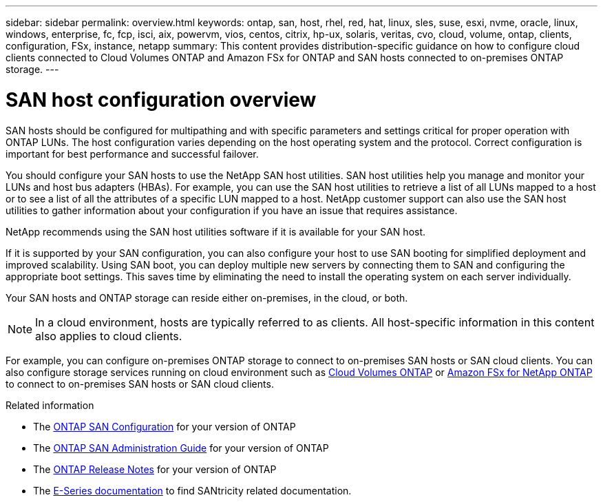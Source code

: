 ---
sidebar: sidebar
permalink: overview.html
keywords: ontap, san, host, rhel, red, hat, linux, sles, suse, esxi, nvme, oracle, linux, windows, enterprise, fc, fcp, isci, aix, powervm, vios, centos, citrix, hp-ux, solaris, veritas, cvo, cloud, volume, ontap, clients, configuration, FSx, instance, netapp
summary: This content provides distribution-specific guidance on how to configure cloud clients connected to Cloud Volumes ONTAP and Amazon FSx for ONTAP and SAN hosts connected to on-premises ONTAP storage.
---

= SAN host configuration overview
:hardbreaks:
:toclevels: 1
:nofooter:
:icons: font
:linkattrs:
:imagesdir: ./media/

[.lead]
SAN hosts should be configured for multipathing and with specific parameters and settings critical for proper operation with ONTAP LUNs.  The host configuration varies depending on the host operating system and the protocol.  Correct configuration is important for best performance and successful failover. 

You should configure your SAN hosts to use the NetApp SAN host utilities. SAN host utilities help you manage and monitor your LUNs and host bus adapters (HBAs). For example, you can use the SAN host utilities to retrieve a list of all LUNs mapped to a host or to see a list of all the attributes of a specific LUN mapped to a host. NetApp customer support can also use the SAN host utilities to gather information about your configuration if you have an issue that requires assistance.  

NetApp recommends using the SAN host utilities software if it is available for your SAN host.  

If it is supported by your SAN configuration, you can also configure your host to use SAN booting for simplified deployment and improved scalability. Using SAN boot, you can deploy multiple new servers by connecting them to SAN and configuring the appropriate boot settings. This saves time by eliminating the need to install the operating system on each server individually. 
  
Your SAN hosts and ONTAP storage can reside either on-premises, in the cloud, or both.

NOTE: In a cloud environment, hosts are typically referred to as clients. All host-specific information in this content also applies to cloud clients.

For example, you can configure on-premises ONTAP storage to connect to on-premises SAN hosts or SAN cloud clients. You can also configure storage services running on cloud environment such as https://docs.netapp.com/us-en/bluexp-cloud-volumes-ontap/index.html[Cloud Volumes ONTAP^] or https://docs.netapp.com/us-en/bluexp-fsx-ontap/index.html[Amazon FSx for NetApp ONTAP^] to connect to on-premises SAN hosts or SAN cloud clients.


.Related information

* The link:https://docs.netapp.com/us-en/ontap/san-config/index.html[ONTAP SAN Configuration^] for your version of ONTAP
* The link:https://docs.netapp.com/us-en/ontap/san-management/index.html[ONTAP SAN Administration Guide^] for your version of ONTAP
* The link:https://library.netapp.com/ecm/ecm_download_file/ECMLP2492508[ONTAP Release Notes^] for your version of ONTAP
* The link:https://docs.netapp.com/us-en/e-series/index.html[E-Series documentation^] to find SANtricity related documentation.